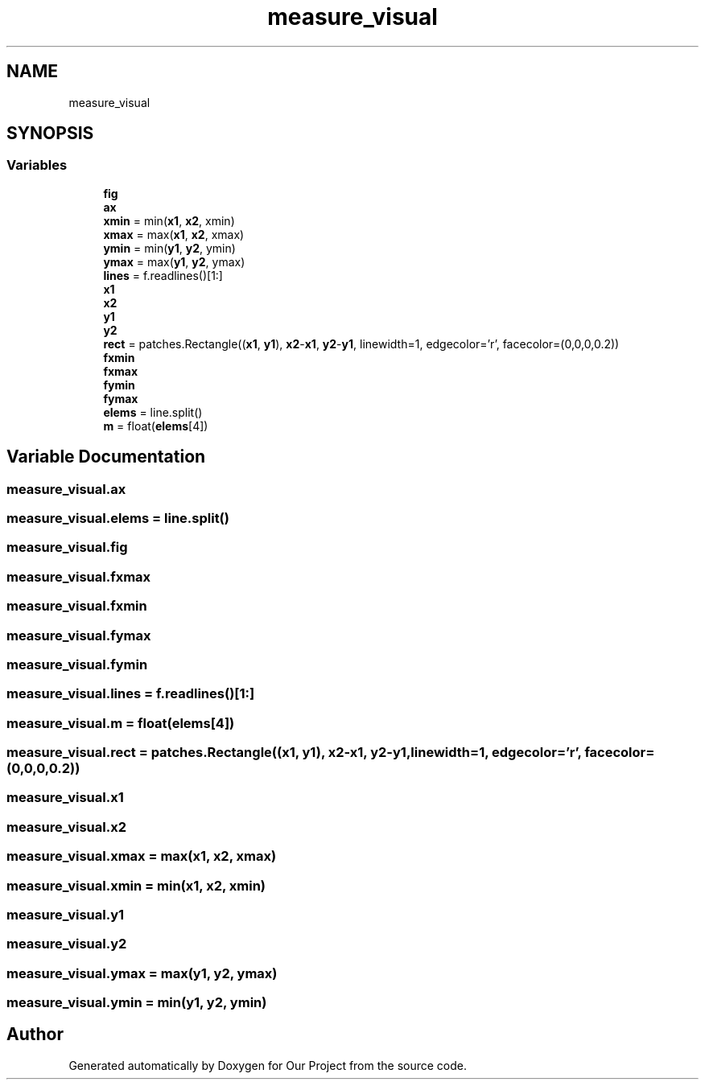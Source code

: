.TH "measure_visual" 3 "Wed Mar 17 2021" "Our Project" \" -*- nroff -*-
.ad l
.nh
.SH NAME
measure_visual
.SH SYNOPSIS
.br
.PP
.SS "Variables"

.in +1c
.ti -1c
.RI "\fBfig\fP"
.br
.ti -1c
.RI "\fBax\fP"
.br
.ti -1c
.RI "\fBxmin\fP = min(\fBx1\fP, \fBx2\fP, xmin)"
.br
.ti -1c
.RI "\fBxmax\fP = max(\fBx1\fP, \fBx2\fP, xmax)"
.br
.ti -1c
.RI "\fBymin\fP = min(\fBy1\fP, \fBy2\fP, ymin)"
.br
.ti -1c
.RI "\fBymax\fP = max(\fBy1\fP, \fBy2\fP, ymax)"
.br
.ti -1c
.RI "\fBlines\fP = f\&.readlines()[1:]"
.br
.ti -1c
.RI "\fBx1\fP"
.br
.ti -1c
.RI "\fBx2\fP"
.br
.ti -1c
.RI "\fBy1\fP"
.br
.ti -1c
.RI "\fBy2\fP"
.br
.ti -1c
.RI "\fBrect\fP = patches\&.Rectangle((\fBx1\fP, \fBy1\fP), \fBx2\fP\-\fBx1\fP, \fBy2\fP\-\fBy1\fP, linewidth=1, edgecolor='r', facecolor=(0,0,0,0\&.2))"
.br
.ti -1c
.RI "\fBfxmin\fP"
.br
.ti -1c
.RI "\fBfxmax\fP"
.br
.ti -1c
.RI "\fBfymin\fP"
.br
.ti -1c
.RI "\fBfymax\fP"
.br
.ti -1c
.RI "\fBelems\fP = line\&.split()"
.br
.ti -1c
.RI "\fBm\fP = float(\fBelems\fP[4])"
.br
.in -1c
.SH "Variable Documentation"
.PP 
.SS "measure_visual\&.ax"

.SS "measure_visual\&.elems = line\&.split()"

.SS "measure_visual\&.fig"

.SS "measure_visual\&.fxmax"

.SS "measure_visual\&.fxmin"

.SS "measure_visual\&.fymax"

.SS "measure_visual\&.fymin"

.SS "measure_visual\&.lines = f\&.readlines()[1:]"

.SS "measure_visual\&.m = float(\fBelems\fP[4])"

.SS "measure_visual\&.rect = patches\&.Rectangle((\fBx1\fP, \fBy1\fP), \fBx2\fP\-\fBx1\fP, \fBy2\fP\-\fBy1\fP, linewidth=1, edgecolor='r', facecolor=(0,0,0,0\&.2))"

.SS "measure_visual\&.x1"

.SS "measure_visual\&.x2"

.SS "measure_visual\&.xmax = max(\fBx1\fP, \fBx2\fP, xmax)"

.SS "measure_visual\&.xmin = min(\fBx1\fP, \fBx2\fP, xmin)"

.SS "measure_visual\&.y1"

.SS "measure_visual\&.y2"

.SS "measure_visual\&.ymax = max(\fBy1\fP, \fBy2\fP, ymax)"

.SS "measure_visual\&.ymin = min(\fBy1\fP, \fBy2\fP, ymin)"

.SH "Author"
.PP 
Generated automatically by Doxygen for Our Project from the source code\&.
